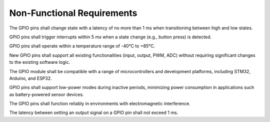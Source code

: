 ===============================
Non-Functional Requirements
===============================

.. req:: label
   :id: REQ_INT3_1732830122
   :status: Draft
   :date-released:
   :priority: Low
   :submitted-by: Adna Njuhovic
   :modified-by:
   :category: Non-Functional 
   :safety-asil: 
   :references: 
   :verification-and-validation: 

The GPIO pins shall change state with a latency of no more than 1 ms when transitioning between high and low states.


.. req:: label
   :id: REQ_INT3_1732830550
   :status: Draft
   :date-released:
   :priority: Low
   :submitted-by: Adna Njuhovic
   :modified-by:
   :category: Non-Functional 
   :safety-asil: 
   :references: 
   :verification-and-validation: 

GPIO pins shall trigger interrupts within 5 ms when a state change (e.g., button press) is detected.


.. req:: label
   :id: REQ_INT3_1732830581
   :status: Draft
   :date-released:
   :priority: Low
   :submitted-by: Adna Njuhovic
   :modified-by:
   :category: Non-functional 
   :safety-asil: 
   :references: 
   :verification-and-validation: 

GPIO pins shall operate within a temperature range of -40°C to +85°C.


.. req:: label
   :id: REQ_INT3_1732830663
   :status: Draft
   :date-released:
   :priority: Low
   :submitted-by: Adna Njuhovic
   :modified-by:
   :category: Non-functional 
   :safety-asil: 
   :references: 
   :verification-and-validation: 

New GPIO pins shall support all existing functionalities (input, output, PWM, ADC) without requiring significant changes to the existing software logic.


.. req:: label
   :id: REQ_INT3_1732830727
   :status: Draft
   :date-released:
   :priority: Low
   :submitted-by: Adna Njuhovic
   :modified-by:
   :category: Non-functional 
   :safety-asil: 
   :references: 
   :verification-and-validation: 

The GPIO module shall be compatible with a range of microcontrollers and development platforms, including STM32, Arduino, and ESP32.


.. req:: label
   :id: REQ_INT3_1732830769
   :status: Draft
   :date-released:
   :priority: Low
   :submitted-by: Adna Njuhovic
   :modified-by:
   :category: Non-functional 
   :safety-asil: 
   :references: 
   :verification-and-validation: 

GPIO pins shall support low-power modes during inactive periods, minimizing power consumption in applications such as battery-powered sensor devices.


.. req:: label
   :id: REQ_INT3_1732830819
   :status: Draft
   :date-released:
   :priority: Low
   :submitted-by: Adna Njuhovic
   :modified-by:
   :category: Non-functional 
   :safety-asil: 
   :references: 
   :verification-and-validation:  

The GPIO pins shall function reliably in environments with electromagnetic interference.


.. req:: label
   :id: REQ_INT3_1732830886
   :status: Draft
   :date-released:
   :priority: Low
   :submitted-by: Adna Njuhovic
   :modified-by:
   :category: Non-functional 
   :safety-asil: 
   :references: 
   :verification-and-validation: 

The latency between setting an output signal on a GPIO pin shall not exceed 1 ms.

